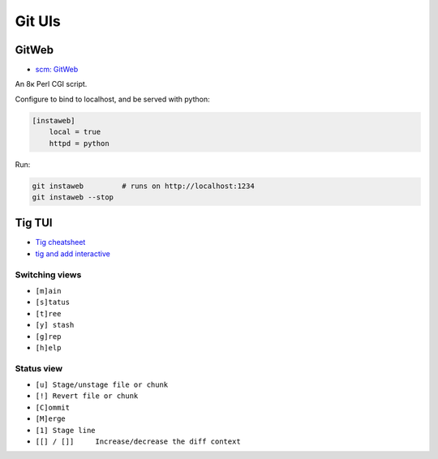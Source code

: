 
Git UIs
#######

GitWeb
======
* `scm: GitWeb <https://git-scm.com/book/en/v2/Git-on-the-Server-GitWeb>`_

An 8к Perl CGI script.

Configure to bind to localhost, and be served with python:

.. code-block:: ini

    [instaweb]
        local = true
        httpd = python

Run:

.. code-block:: sh

    git instaweb         # runs on http://localhost:1234
    git instaweb --stop

Tig TUI
=======
* `Tig cheatsheet <https://devhints.io/tig>`_
* `tig and add interactive  <https://emmanuelbernard.com/blog/2017/08/02/tig-add-interactive/>`_

Switching views
---------------
* ``[m]ain``
* ``[s]tatus``
* ``[t]ree``
* ``[y] stash``
* ``[g]rep``
* ``[h]elp``

Status view
-----------
* ``[u] Stage/unstage file or chunk``
* ``[!] Revert file or chunk``
* ``[C]ommit``
* ``[M]erge``
* ``[1] Stage line``
* ``[[] / []]     Increase/decrease the diff context``
